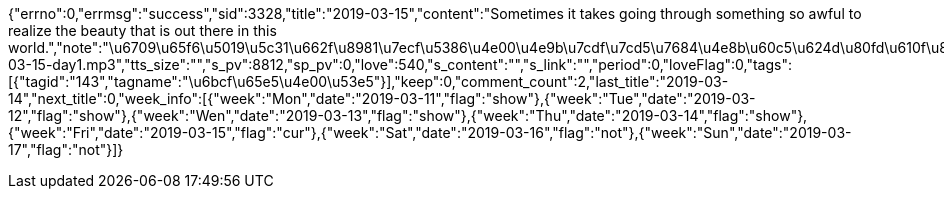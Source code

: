 {"errno":0,"errmsg":"success","sid":3328,"title":"2019-03-15","content":"Sometimes it takes going through something so awful to realize the beauty that is out there in this world.","note":"\u6709\u65f6\u5019\u5c31\u662f\u8981\u7ecf\u5386\u4e00\u4e9b\u7cdf\u7cd5\u7684\u4e8b\u60c5\u624d\u80fd\u610f\u8bc6\u5230\u4e16\u95f4\u5b58\u5728\u7684\u7f8e\u4e3d\u3002","translation":"\u5c0f\u7f16\u7684\u8bdd\uff1a\u6709\u4eba\u8bf4\u6700\u5bb9\u6613\u5ffd\u7565\u7684\u5c31\u662f\u4f60\u8eab\u8fb9\u5b58\u5728\u7684\u7f8e\u597d\uff0c\u56e0\u4e3a\u4f60\u603b\u628a\u5b83\u4eec\u5f53\u6210\u4e00\u79cd\u7406\u6240\u5f53\u7136\u3002\u53ef\u662f\u4e16\u95f4\u5e76\u4e0d\u90fd\u662f\u7f8e\u597d\uff0c\u5f53\u4f60\u7ecf\u5386\u4e86\u4e00\u4e9b\u7cdf\u7cd5\u7684\u4e8b\u60c5\u4e4b\u540e\uff0c\u4f60\u624d\u4f1a\u53d1\u73b0\u5b83\u4eec\u7684\u96be\u5f97\u53ef\u8d35\u3002","picture":"http:\/\/cdn.iciba.com\/news\/word\/20190315.jpg","picture2":"http:\/\/cdn.iciba.com\/news\/word\/big_20190315b.jpg","picture3":"http:\/\/cdn.iciba.com\/news\/word\/xiaomi_20190315mi.jpg","caption":"\u8bcd\u9738\u6bcf\u65e5\u4e00\u53e5","tts":"http:\/\/news.iciba.com\/admin\/tts\/2019-03-15-day1.mp3","tts_size":"","s_pv":8812,"sp_pv":0,"love":540,"s_content":"","s_link":"","period":0,"loveFlag":0,"tags":[{"tagid":"143","tagname":"\u6bcf\u65e5\u4e00\u53e5"}],"keep":0,"comment_count":2,"last_title":"2019-03-14","next_title":0,"week_info":[{"week":"Mon","date":"2019-03-11","flag":"show"},{"week":"Tue","date":"2019-03-12","flag":"show"},{"week":"Wen","date":"2019-03-13","flag":"show"},{"week":"Thu","date":"2019-03-14","flag":"show"},{"week":"Fri","date":"2019-03-15","flag":"cur"},{"week":"Sat","date":"2019-03-16","flag":"not"},{"week":"Sun","date":"2019-03-17","flag":"not"}]}